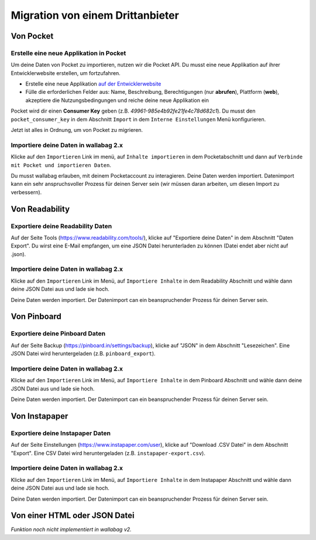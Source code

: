 Migration von einem Drittanbieter
=================================

Von Pocket
-----------

Erstelle eine neue Applikation in Pocket
~~~~~~~~~~~~~~~~~~~~~~~~~~~~~~~~~~~~~~~~

Um deine Daten von Pocket zu importieren, nutzen wir die Pocket API. Du musst
eine neue Applikation auf ihrer Entwicklerwebsite erstellen, um fortzufahren.

* Erstelle eine neue Applikation `auf der Entwicklerwebsite <https://getpocket.com/developer/apps/new>`_
* Fülle die erforderlichen Felder aus: Name, Beschreibung, Berechtigungen (nur **abrufen**), Plattform
  (**web**), akzeptiere die Nutzungsbedingungen und reiche deine neue Applikation ein

Pocket wird dir einen **Consumer Key** geben (z.B. `49961-985e4b92fe21fe4c78d682c1`).
Du musst den ``pocket_consumer_key`` in dem Abschnitt ``Import`` in dem ``Interne Einstellungen`` Menü
konfigurieren.

Jetzt ist alles in Ordnung, um von Pocket zu migrieren.

Importiere deine Daten in wallabag 2.x
~~~~~~~~~~~~~~~~~~~~~~~~~~~~~~~~~~~~~~

Klicke auf den ``Importieren`` Link im menü, auf ``Inhalte importieren`` in dem Pocketabschnitt und
dann auf ``Verbinde mit Pocket und importieren Daten``.

Du musst wallabag erlauben, mit deinem Pocketaccount zu interagieren.
Deine Daten werden importiert. Datenimport kann ein sehr anspruchsvoller Prozess für deinen Server
sein (wir müssen daran arbeiten, um diesen Import zu verbessern).

Von Readability
----------------

Exportiere deine Readability Daten
~~~~~~~~~~~~~~~~~~~~~~~~~~~~

Auf der Seite Tools (`https://www.readability.com/tools/ <https://www.readability.com/tools/>`_), klicke auf "Exportiere deine Daten" in dem Abschnitt "Daten Export". Du wirst eine E-Mail empfangen, um eine JSON Datei herunterladen zu können (Datei endet aber nicht auf .json).

Importiere deine Daten in wallabag 2.x
~~~~~~~~~~~~~~~~~~~~~~~~~~~~~~~~~~

Klicke auf den ``Importieren`` Link im Menü, auf ``Importiere Inhalte`` in dem Readability Abschnitt und wähle dann deine JSON Datei aus und lade sie hoch.

Deine Daten werden importiert. Der Datenimport can ein beanspruchender Prozess für deinen Server sein.

Von Pinboard
-------------

Exportiere deine Pinboard Daten
~~~~~~~~~~~~~~~~~~~~~~~~~

Auf der Seite Backup (`https://pinboard.in/settings/backup <https://pinboard.in/settings/backup>`_), klicke auf "JSON" in dem Abschnitt "Lesezeichen". Eine JSON Datei wird heruntergeladen (z.B. ``pinboard_export``).

Importiere deine Daten in wallabag 2.x
~~~~~~~~~~~~~~~~~~~~~~~~~~~~~~~~~~

Klicke auf den ``Importieren`` Link im Menü, auf ``Importiere Inhalte`` in dem Pinboard Abschnitt und wähle dann deine JSON Datei aus und lade sie hoch.

Deine Daten werden importiert. Der Datenimport can ein beanspruchender Prozess für deinen Server sein.

Von Instapaper
---------------

Exportiere deine Instapaper Daten
~~~~~~~~~~~~~~~~~~~~~~~~~~~~

Auf der Seite Einstellungen (`https://www.instapaper.com/user <https://www.instapaper.com/user>`_), klicke auf "Download .CSV Datei" in dem Abschnitt "Export". Eine CSV Datei wird heruntergeladen (z.B. ``instapaper-export.csv``).

Importiere deine Daten in wallabag 2.x
~~~~~~~~~~~~~~~~~~~~~~~~~~~~~~~~~~

Klicke auf den ``Importieren`` Link im Menü, auf ``Importiere Inhalte`` in dem Instapaper Abschnitt und wähle dann deine JSON Datei aus und lade sie hoch.

Deine Daten werden importiert. Der Datenimport can ein beanspruchender Prozess für deinen Server sein.


Von einer HTML oder JSON Datei
------------------------------

*Funktion noch nicht implementiert in wallabag v2.*

